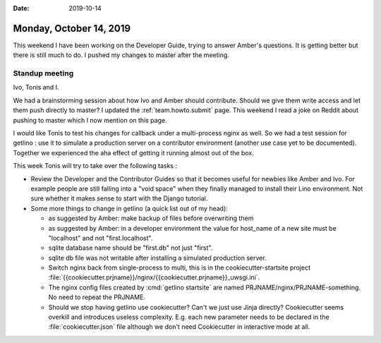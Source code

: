 :date: 2019-10-14

========================
Monday, October 14, 2019
========================

This weekend I have been working on the Developer Guide, trying to answer
Amber's questions.  It is getting better but there is still much to do.
I pushed my changes to master after the meeting.

Standup meeting
===============

Ivo, Tonis and I.

We had a brainstorming session about how Ivo and Amber should contribute. Should
we give them write access and let them push directly to master?
I updated the :ref:`team.howto.submit` page.
This weekend I read a joke on Reddit about pushing to master which I now mention on this page.

I would like Tonis to test his changes for callback under a multi-process nginx
as well. So we had a test session for getlino : use it to simulate a production
server on a contributor environment (another use case yet to be documented).
Together we experienced the aha effect of getting it running almost out of the
box.

This week Tonis will try to take over the following tasks :

- Review the Developer and the Contributor Guides so that it becomes useful for
  newbies like Amber and Ivo.  For example people are still falling into a "void
  space" when they finally managed to install their Lino environment.  Not sure
  whether it makes sense to start with the Django tutorial.

- Some more things to change in getlino (a quick list out of my head):

  - as suggested by Amber: make backup of files before overwriting them

  - as suggested by Amber: in a developer environment the value for host_name of a new site must be "localhost" and not "first.localhost".

  - sqlite database name should be "first.db" not just "first".

  - sqlite db file was not writable after installing a simulated production server.

  - Switch nginx back from single-process to multi, this is in the cookiecutter-startsite project
    :file:`{{cookiecutter.prjname}}/nginx/{{cookiecutter.prjname}}_uwsgi.ini`.

  - The nginx config files created by :cmd:`getlino startsite` are named
    PRJNAME/nginx/PRJNAME-something. No need to repeat the PRJNAME.

  - Should we stop having getlino use cookiecutter? Can't we just use Jinja
    directly? Cookiecutter seems overkill and introduces useless complexity.
    E.g. each new parameter needs to be declared in the
    :file:`cookiecutter.json` file although we don't need Cookiecutter in
    interactive mode at all.
